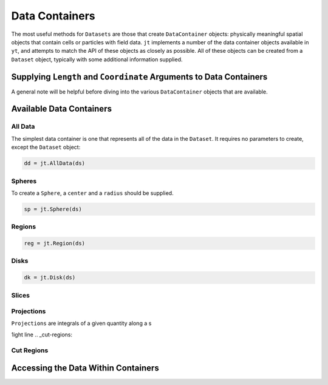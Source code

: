 .. _data-containers:

Data Containers
===============

The most useful methods for ``Datasets`` are those that create ``DataContainer`` objects:
physically meaningful spatial objects that contain cells or particles with field data. ``jt``
implements a number of the data container objects available in ``yt``,
and attempts to match the API of these objects as closely as possible. All of these objects can
be created from a ``Dataset`` object, typically with some additional information supplied.

Supplying ``Length`` and ``Coordinate`` Arguments to Data Containers
------------------------------------------------------------

A general note will be helpful before diving into the various ``DataContainer`` objects that are
available.

Available Data Containers
-------------------------

.. _all-data:

All Data
++++++++

The simplest data container is one that represents all of the data in the ``Dataset``. It requires
no parameters to create, except the ``Dataset`` object:

.. code-block:: julia

  dd = jt.AllData(ds)

.. _spheres:

Spheres
+++++++

To create a ``Sphere``, a ``center`` and a ``radius`` should be supplied.


.. code-block:: julia

  sp = jt.Sphere(ds)


.. _regions:

Regions
+++++++

.. code-block:: julia

  reg = jt.Region(ds)

.. _disks:

Disks
+++++

.. code-block:: julia

  dk = jt.Disk(ds)

.. _slices:

Slices
++++++

.. _projections:

Projections
+++++++++++

``Projections`` are integrals of a given quantity along a s

1ight line
.. _cut-regions:

Cut Regions
+++++++++++

Accessing the Data Within Containers
------------------------------------



